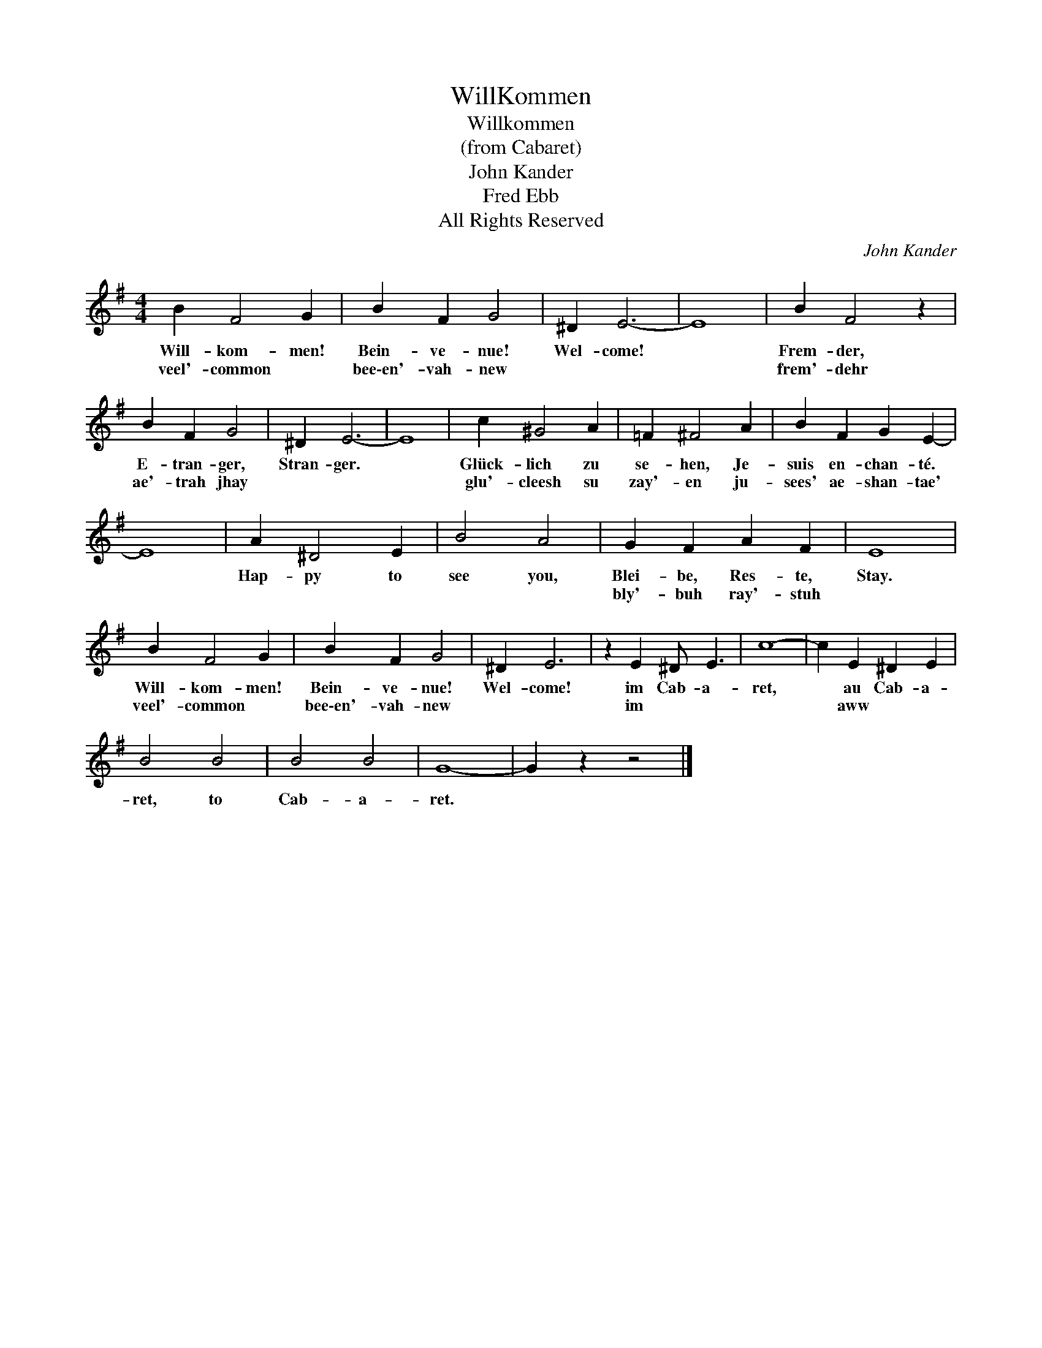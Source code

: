X:1
T:WillKommen
T:Willkommen
T:(from Cabaret)
T:John Kander
T:Fred Ebb
T:All Rights Reserved
C:John Kander
Z:All Rights Reserved
L:1/4
M:4/4
K:G
V:1 treble 
%%MIDI program 0
%%MIDI control 7 100
%%MIDI control 10 64
V:1
 B F2 G | B F G2 | ^D E3- | E4 | B F2 z | B F G2 | ^D E3- | E4 | c ^G2 A | =F ^F2 A | B F G E- | %11
w: Will- kom- men!|Bein- ve- nue!|Wel- come!||Frem- der,|E- tran- ger,|Stran- ger.||Glück- lich zu|se- hen, Je-|suis en- chan- té.|
w: veel'- common 	|bee\-en'- vah- new|||frem'- dehr|ae'- trah jhay|||glu'- cleesh su|zay'- en ju-|sees' ae- shan- tae'|
 E4 | A ^D2 E | B2 A2 | G F A F | E4 | B F2 G | B F G2 | ^D E3 | z E ^D/ E3/2 | c4- | c E ^D E | %22
w: |Hap- py to|see you,|Blei- be, Res- te,|Stay.|Will- kom- men!|Bein- ve- nue!|Wel- come!|im Cab- a-|ret,|* au Cab- a-|
w: |||bly'- buh ray'- stuh||veel'- common *|bee\-en'- vah- new||im * *||* aww * *|
 B2 B2 | B2 B2 | G4- | G z z2 |] %26
w: ret, to|Cab- a-|ret.||
w: ||||

